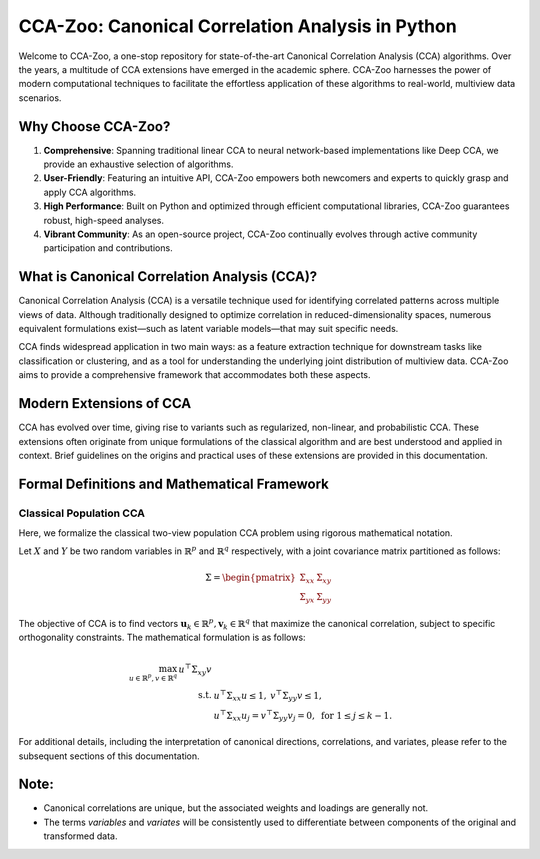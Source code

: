 CCA-Zoo: Canonical Correlation Analysis in Python
===================================================================

Welcome to CCA-Zoo, a one-stop repository for state-of-the-art Canonical Correlation Analysis (CCA) algorithms. Over the years, a multitude of CCA extensions have emerged in the academic sphere. CCA-Zoo harnesses the power of modern computational techniques to facilitate the effortless application of these algorithms to real-world, multiview data scenarios.

Why Choose CCA-Zoo?
-------------------

1. **Comprehensive**: Spanning traditional linear CCA to neural network-based implementations like Deep CCA, we provide an exhaustive selection of algorithms.
2. **User-Friendly**: Featuring an intuitive API, CCA-Zoo empowers both newcomers and experts to quickly grasp and apply CCA algorithms.
3. **High Performance**: Built on Python and optimized through efficient computational libraries, CCA-Zoo guarantees robust, high-speed analyses.
4. **Vibrant Community**: As an open-source project, CCA-Zoo continually evolves through active community participation and contributions.

What is Canonical Correlation Analysis (CCA)?
----------------------------------------------

Canonical Correlation Analysis (CCA) is a versatile technique used for identifying correlated patterns across multiple views of data. Although traditionally designed to optimize correlation in reduced-dimensionality spaces, numerous equivalent formulations exist—such as latent variable models—that may suit specific needs.

CCA finds widespread application in two main ways: as a feature extraction technique for downstream tasks like classification or clustering, and as a tool for understanding the underlying joint distribution of multiview data. CCA-Zoo aims to provide a comprehensive framework that accommodates both these aspects.

Modern Extensions of CCA
------------------------

CCA has evolved over time, giving rise to variants such as regularized, non-linear, and probabilistic CCA. These extensions often originate from unique formulations of the classical algorithm and are best understood and applied in context. Brief guidelines on the origins and practical uses of these extensions are provided in this documentation.

Formal Definitions and Mathematical Framework
---------------------------------------------

Classical Population CCA
^^^^^^^^^^^^^^^^^^^^^^^^

Here, we formalize the classical two-view population CCA problem using rigorous mathematical notation.

Let :math:`X` and :math:`Y` be two random variables in :math:`\mathbb{R}^p` and :math:`\mathbb{R}^q` respectively, with a joint covariance matrix partitioned as follows:

.. math::

    \Sigma = \begin{pmatrix}
        \Sigma_{xx} & \Sigma_{xy} \\
        \Sigma_{yx} & \Sigma_{yy}
    \end{pmatrix}

The objective of CCA is to find vectors :math:`\mathbf{u}_k \in \mathbb{R}^p, \mathbf{v}_k \in \mathbb{R}^q` that maximize the canonical correlation, subject to specific orthogonality constraints. The mathematical formulation is as follows:

.. math::

    \begin{align*}
        \max_{u \in \mathbb{R}^{p}, v \in \mathbb{R}^{q}}\, u^\top \Sigma_{xy} v \\
        \text{s.t. }& u^\top \Sigma_{xx} u \leq 1,\: v^\top \Sigma_{yy} v \leq 1, \\
        &u^\top \Sigma_{xx} u_j= v^\top \Sigma_{yy} v_j =0, \text{ for } 1 \leq j \leq k-1 .
    \end{align*}

For additional details, including the interpretation of canonical directions, correlations, and variates, please refer to the subsequent sections of this documentation.

Note:
-----
- Canonical correlations are unique, but the associated weights and loadings are generally not.
- The terms *variables* and *variates* will be consistently used to differentiate between components of the original and transformed data.

